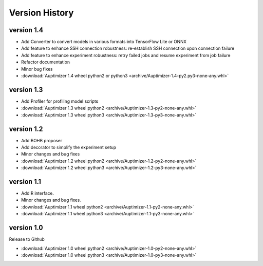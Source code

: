 Version History
===============
version 1.4
~~~~~~~~~~~~

+ Add Converter to convert models in various formats into TensorFlow Lite or ONNX
+ Add feature to enhance SSH connection robustness: re-establish SSH connection upon connection failure
+ Add feature to enhance experiment robustness: retry failed jobs and resume experiment from job failure
+ Refactor documentation
+ Minor bug fixes

+ :download:`Auptimizer 1.4 wheel python2 or python3 <archive/Auptimizer-1.4-py2.py3-none-any.whl>`

version 1.3
~~~~~~~~~~~~

+ Add Profiler for profiling model scripts

+ :download:`Auptimizer 1.3 wheel python2 <archive/Auptimizer-1.3-py2-none-any.whl>`
+ :download:`Auptimizer 1.3 wheel python3 <archive/Auptimizer-1.3-py3-none-any.whl>`

version 1.2
~~~~~~~~~~~

+ Add BOHB proposer
+ Add decorator to simplify the experiment setup
+ Minor changes and bug fixes

+ :download:`Auptimizer 1.2 wheel python2 <archive/Auptimizer-1.2-py2-none-any.whl>`
+ :download:`Auptimizer 1.2 wheel python3 <archive/Auptimizer-1.2-py3-none-any.whl>`

version 1.1
~~~~~~~~~~~~~~

+ Add R interface.
+ Minor changes and bug fixes.

+ :download:`Auptimizer 1.1 wheel python2 <archive/Auptimizer-1.1-py2-none-any.whl>`
+ :download:`Auptimizer 1.1 wheel python3 <archive/Auptimizer-1.1-py3-none-any.whl>`


version 1.0
~~~~~~~~~~~~~~

Release to Github

+ :download:`Auptimizer 1.0 wheel python2 <archive/Auptimizer-1.0-py2-none-any.whl>`
+ :download:`Auptimizer 1.0 wheel python3 <archive/Auptimizer-1.0-py3-none-any.whl>`

